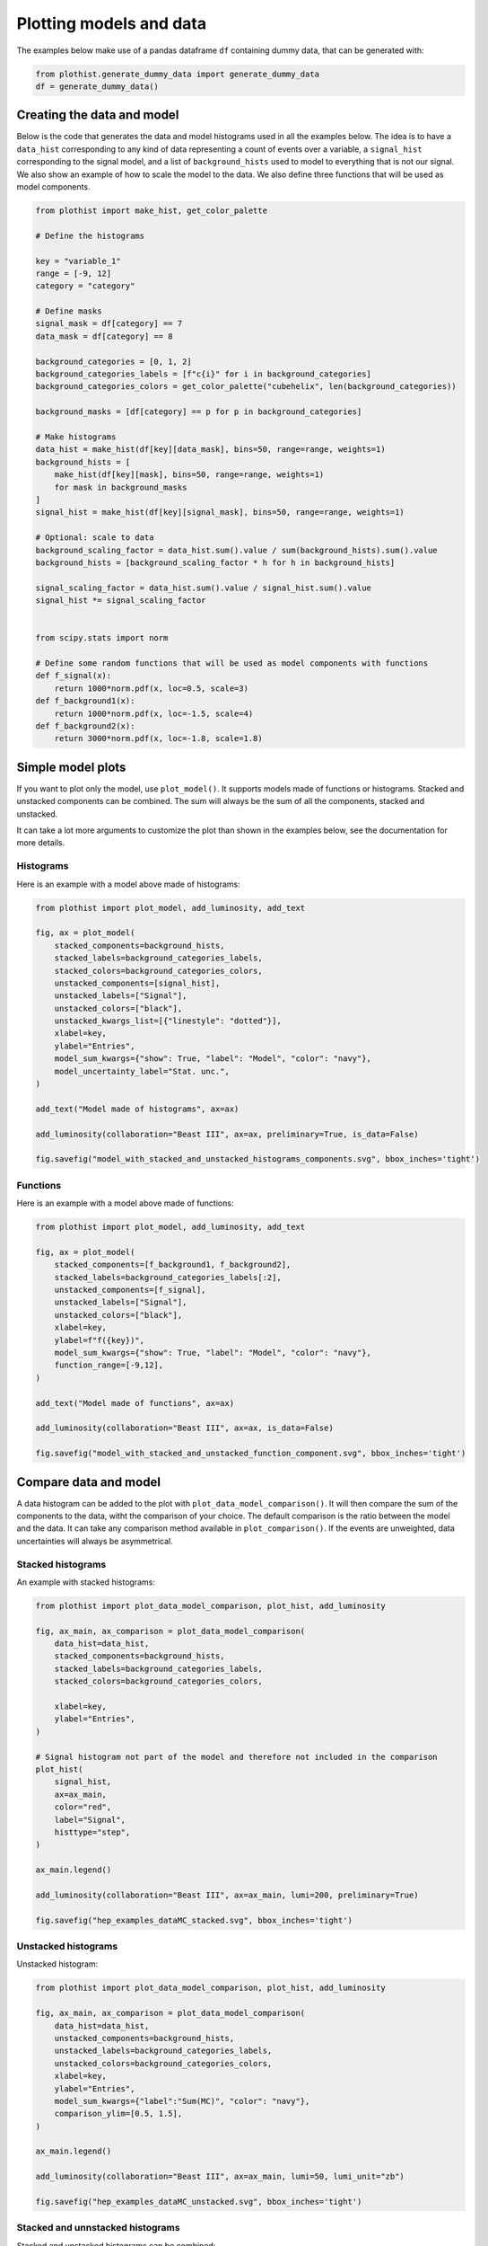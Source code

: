 .. _advanced-model_examples-label:

========================
Plotting models and data
========================

The examples below make use of a pandas dataframe ``df`` containing dummy data, that can be generated with:

.. code-block:: python

    from plothist.generate_dummy_data import generate_dummy_data
    df = generate_dummy_data()


Creating the data and model
===========================

Below is the code that generates the data and model histograms used in all the examples below. The idea is to have a ``data_hist`` corresponding to any kind of data representing a count of events over a variable, a ``signal_hist`` corresponding to the signal model, and a list of ``background_hists`` used to model to everything that is not our signal. We also show an example of how to scale the model to the data. We also define three functions that will be used as model components.

.. code-block:: python

    from plothist import make_hist, get_color_palette

    # Define the histograms

    key = "variable_1"
    range = [-9, 12]
    category = "category"

    # Define masks
    signal_mask = df[category] == 7
    data_mask = df[category] == 8

    background_categories = [0, 1, 2]
    background_categories_labels = [f"c{i}" for i in background_categories]
    background_categories_colors = get_color_palette("cubehelix", len(background_categories))

    background_masks = [df[category] == p for p in background_categories]

    # Make histograms
    data_hist = make_hist(df[key][data_mask], bins=50, range=range, weights=1)
    background_hists = [
        make_hist(df[key][mask], bins=50, range=range, weights=1)
        for mask in background_masks
    ]
    signal_hist = make_hist(df[key][signal_mask], bins=50, range=range, weights=1)

    # Optional: scale to data
    background_scaling_factor = data_hist.sum().value / sum(background_hists).sum().value
    background_hists = [background_scaling_factor * h for h in background_hists]

    signal_scaling_factor = data_hist.sum().value / signal_hist.sum().value
    signal_hist *= signal_scaling_factor


    from scipy.stats import norm

    # Define some random functions that will be used as model components with functions
    def f_signal(x):
        return 1000*norm.pdf(x, loc=0.5, scale=3)
    def f_background1(x):
        return 1000*norm.pdf(x, loc=-1.5, scale=4)
    def f_background2(x):
        return 3000*norm.pdf(x, loc=-1.8, scale=1.8)



Simple model plots
==================

If you want to plot only the model, use ``plot_model()``. It supports models made of functions or histograms. Stacked and unstacked components can be combined. The sum will always be the sum of all the components, stacked and unstacked.

It can take a lot more arguments to customize the plot than shown in the examples below, see the documentation for more details.

Histograms
----------

Here is an example with a model above made of histograms:

.. code-block:: python

    from plothist import plot_model, add_luminosity, add_text

    fig, ax = plot_model(
        stacked_components=background_hists,
        stacked_labels=background_categories_labels,
        stacked_colors=background_categories_colors,
        unstacked_components=[signal_hist],
        unstacked_labels=["Signal"],
        unstacked_colors=["black"],
        unstacked_kwargs_list=[{"linestyle": "dotted"}],
        xlabel=key,
        ylabel="Entries",
        model_sum_kwargs={"show": True, "label": "Model", "color": "navy"},
        model_uncertainty_label="Stat. unc.",
    )

    add_text("Model made of histograms", ax=ax)

    add_luminosity(collaboration="Beast III", ax=ax, preliminary=True, is_data=False)

    fig.savefig("model_with_stacked_and_unstacked_histograms_components.svg", bbox_inches='tight')

.. image:: ../img/model_with_stacked_and_unstacked_histograms_components.svg
   :alt: Plot of a model with stacked and unstacked histograms components
   :width: 500


Functions
---------

Here is an example with a model above made of functions:

.. code-block:: python

    from plothist import plot_model, add_luminosity, add_text

    fig, ax = plot_model(
        stacked_components=[f_background1, f_background2],
        stacked_labels=background_categories_labels[:2],
        unstacked_components=[f_signal],
        unstacked_labels=["Signal"],
        unstacked_colors=["black"],
        xlabel=key,
        ylabel=f"f({key})",
        model_sum_kwargs={"show": True, "label": "Model", "color": "navy"},
        function_range=[-9,12],
    )

    add_text("Model made of functions", ax=ax)

    add_luminosity(collaboration="Beast III", ax=ax, is_data=False)

    fig.savefig("model_with_stacked_and_unstacked_function_component.svg", bbox_inches='tight')

.. image:: ../img/model_with_stacked_and_unstacked_function_components.svg
   :alt: Plot of a model with stacked and unstacked function components
   :width: 500



Compare data and model
======================

A data histogram can be added to the plot with ``plot_data_model_comparison()``. It will then compare the sum of the components to the data, witht the comparison of your choice. The default comparison is the ratio between the model and the data. It can take any comparison method available in ``plot_comparison()``. If the events are unweighted, data uncertainties will always be asymmetrical.

Stacked histograms
------------------

An example with stacked histograms:

.. code-block:: python

    from plothist import plot_data_model_comparison, plot_hist, add_luminosity

    fig, ax_main, ax_comparison = plot_data_model_comparison(
        data_hist=data_hist,
        stacked_components=background_hists,
        stacked_labels=background_categories_labels,
        stacked_colors=background_categories_colors,

        xlabel=key,
        ylabel="Entries",
    )

    # Signal histogram not part of the model and therefore not included in the comparison
    plot_hist(
        signal_hist,
        ax=ax_main,
        color="red",
        label="Signal",
        histtype="step",
    )

    ax_main.legend()

    add_luminosity(collaboration="Beast III", ax=ax_main, lumi=200, preliminary=True)

    fig.savefig("hep_examples_dataMC_stacked.svg", bbox_inches='tight')


.. image:: ../img/hep_examples_dataMC_stacked.svg
   :alt: Data/model comparison, stacked plot
   :width: 500


Unstacked histograms
--------------------

Unstacked histogram:

.. code-block:: python

    from plothist import plot_data_model_comparison, plot_hist, add_luminosity

    fig, ax_main, ax_comparison = plot_data_model_comparison(
        data_hist=data_hist,
        unstacked_components=background_hists,
        unstacked_labels=background_categories_labels,
        unstacked_colors=background_categories_colors,
        xlabel=key,
        ylabel="Entries",
        model_sum_kwargs={"label":"Sum(MC)", "color": "navy"},
        comparison_ylim=[0.5, 1.5],
    )

    ax_main.legend()

    add_luminosity(collaboration="Beast III", ax=ax_main, lumi=50, lumi_unit="zb")

    fig.savefig("hep_examples_dataMC_unstacked.svg", bbox_inches='tight')


.. image:: ../img/hep_examples_dataMC_unstacked.svg
   :alt: Data/model comparison, stacked plot
   :width: 500


Stacked and unnstacked histograms
---------------------------------

Stacked and unstacked histograms can be combined:

.. code-block:: python

    from plothist import plot_data_model_comparison, add_luminosity

    fig, ax_main, ax_comparison = plot_data_model_comparison(
        data_hist=data_hist,
        stacked_components=background_hists[:2],
        stacked_labels=background_categories_labels[:2],
        stacked_colors=background_categories_colors[:2],
        unstacked_components=background_hists[2:],
        unstacked_labels=background_categories_labels[2:],
        unstacked_colors=background_categories_colors[2:],
        xlabel=key,
        ylabel="Entries",
        model_sum_kwargs={"show": True, "label": "Sum(MC)", "color": "navy"},
        comparison_ylim=(0.5, 1.5),
    )

    add_luminosity(collaboration="Beast III", ax=ax_main, lumi=50, lumi_unit="zb")

    fig.savefig("hep_examples_dataMC_stacked_unstacked.svg", bbox_inches='tight')

.. image:: ../img/hep_examples_dataMC_stacked_unstacked.svg
   :alt: Data/model comparison, stacked and unstacked plot with histograms
   :width: 500

Models made of functions
------------------------

The function ``plot_data_model_comparison()`` can also be used to compare data and functions:

.. code-block:: python

    from plothist import plot_data_model_comparison

    fig, ax_main, ax_comparison = plot_data_model_comparison(
        data_hist=data_hist,
        stacked_components=[f_background1, f_background2],
        stacked_labels=["c0", "c1"],
        unstacked_components=[f_signal],
        unstacked_labels=["Signal"],
        unstacked_colors=["#8EBA42"],
        xlabel=key,
        ylabel="Entries",
        model_sum_kwargs={"show": True, "label": "Model", "color": "navy"},
        comparison="pull"
    )

    add_luminosity(collaboration="Beast III", ax=ax_main, lumi=50, lumi_unit="zb")

    fig.savefig("ratio_data_vs_model_with_stacked_and_unstacked_function_components.svg", bbox_inches='tight')

.. image:: ../img/ratio_data_vs_model_with_stacked_and_unstacked_function_components.svg
   :alt: Data/Model comparison, model with stacked and unstacked function components
   :width: 500


Model uncertainty
-----------------

As said ealier, the comparison function can take any comparison method available in ``plot_comparison()``. To use pulls instead of the ratio to compare the histograms:

.. code-block:: python

    from plothist import plot_data_model_comparison, add_luminosity

    fig, ax_main, ax_comparison = plot_data_model_comparison(
        data_hist=data_hist,
        stacked_components=background_hists,
        stacked_labels=background_categories_labels,
        stacked_colors=background_categories_colors,
        xlabel=f"${key}\,\,[TeV/c^2]$",
        ylabel="Candidates per 0.42 $TeV/c^2$",
        comparison="pull",
    )

    add_luminosity(collaboration="Beast III", ax=ax_main, lumi="(1 + 0.74)", lumi_unit="ab")

    fig.savefig("hep_examples_dataMC_pull.svg", bbox_inches='tight')


.. image:: ../img/hep_examples_dataMC_pull.svg
   :alt: Data/model comparison with pull, stacked plot
   :width: 500


Now, if you do not want to show and take into account the model uncertainties, setting ``model_uncertainty`` to ``False`` remove them and updates the definition of the pulls:

.. code-block:: python

    from plothist import plot_data_model_comparison, add_luminosity

    fig, ax_main, ax_comparison = plot_data_model_comparison(
        data_hist=data_hist,
        stacked_components=background_hists,
        stacked_labels=background_categories_labels,
        stacked_colors=background_categories_colors,
        xlabel=f"${key}\,\,[eV/c^2]$",
        ylabel="Hits in the LMN per $4.2\\times 10^{-1}\,\,eV/c^2$",
        comparison="pull",
        model_uncertainty=False # <--
    )
    add_luminosity(collaboration="Beast III", ax=ax_main, lumi=8.2, lumi_unit="zb", preliminary=True)

    fig.savefig("hep_examples_dataMC_pull_no_MC_stat_unc.svg", bbox_inches='tight')


.. image:: ../img/hep_examples_dataMC_pull_no_MC_stat_unc.svg
   :alt: Data/model comparison with pull, no model stat. unc., stacked plot
   :width: 500



Comparison overview
===================

Here are a series of examples showing complex plots resuming all the possible comparisons between data and model. The idea is to show how to use ``plot_comparison()`` and ``plot_data_model_comparison()`` to make the plots shown in the examples below. The plots are a bit more complex than the ones shown above, but the code to produce them is still quite simple.


All the different comparisons
-----------------------------

Below is shown how to make a plot with all the possible comparisons between data and model. The idea is to use ``plot_data_model_comparison()`` to make the plot with the ratio comparison, and then use ``plot_comparison()`` to add the other comparisons. The ``plot_comparison()`` function can take a ``fig`` and ``ax`` argument to add the comparison to an existing figure. The ``plot_data_model_comparison()`` function returns the figure and axes used to make the plot, so we can use them to add the other comparisons.

.. code-block:: python

    from plothist import (
        create_comparison_figure,
        plot_data_model_comparison,
        add_text,
        set_fitting_ylabel_fontsize,
        plot_comparison
    )
    import matplotlib.pyplot as plt

    fig, axes = create_comparison_figure(
        figsize=(6, 11),
        nrows=5,
        gridspec_kw={"height_ratios": [3.3, 1, 1, 1, 1]},
        hspace=0.3,
    )
    background_sum = sum(background_hists)

    fig, ax_main, ax_comparison = plot_data_model_comparison(
            data_hist=data_hist,
            stacked_components=background_hists,
            stacked_labels=background_categories_labels,
            stacked_colors=background_categories_colors,
            xlabel="",
            ylabel="Entries",
            comparison="ratio",
            fig=fig,
            ax_main=axes[0],
            ax_comparison=axes[1],
        )

    add_text(f'  $\mathbf{{→}}$ comparison = "ratio"', ax=ax_comparison, fontsize=13)

    for k_comp, comparison in enumerate(["pull", "relative_difference", "difference"], start=2):

        ax_comparison = axes[k_comp]

        plot_comparison(
            data_hist,
            background_sum,
            ax=ax_comparison,
            comparison=comparison,
            xlabel="",
            h1_label="Data",
            h2_label="Pred.",
            ratio_uncertainty="split",
            hist_1_uncertainty="asymmetrical",
        )
        add_text(f'  $\mathbf{{→}}$ comparison = "{comparison}"', ax=ax_comparison, fontsize=13)
        set_fitting_ylabel_fontsize(ax_comparison)

    axes[-1].set_xlabel(key)

    fig.savefig("hep_all_comparisons.svg", bbox_inches="tight")


.. image:: ../img/hep_all_comparisons.svg
   :alt: Data/model comparison with all comparisons, stacked plot
   :width: 500


No model uncertainties
----------------------


Same example plot but we remove the statistical uncertainties of the model by adding ``model_uncertainty=False`` in ``plot_data_model_comparison()`` and pass a model histogram without uncertainties to ``plot_comparison()``:

.. code-block:: python

    from plothist import (
        create_comparison_figure,
        plot_data_model_comparison,
        add_text,
        set_fitting_ylabel_fontsize,
        plot_comparison
    )
    import matplotlib.pyplot as plt
    import numpy as np

    fig, axes = create_comparison_figure(
        figsize=(6, 11),
        nrows=5,
        gridspec_kw={"height_ratios": [3.3, 1, 1, 1, 1]},
        hspace=0.3,
    )
    background_sum = sum(background_hists)

    fig, ax_main, ax_comparison = plot_data_model_comparison(
            data_hist=data_hist,
            stacked_components=background_hists,
            stacked_labels=background_categories_labels,
            stacked_colors=background_categories_colors,
            xlabel="",
            ylabel="Entries",
            model_uncertainty=False, # <--
            comparison="ratio",
            fig=fig,
            ax_main=axes[0],
            ax_comparison=axes[1],
        )

    add_text(f'  $\mathbf{{→}}$ comparison = "ratio"', ax=ax_comparison, fontsize=13)

    for k_comp, comparison in enumerate(["pull", "relative_difference", "difference"], start=2):

        ax_comparison = axes[k_comp]

        # Copy the original histogram and set the uncertainties of the copy to 0.
        background_sum_copy = background_sum.copy()
        background_sum_copy[:] = np.c_[
        background_sum_copy.values(), np.zeros_like(background_sum_copy.values())
        ]

        plot_comparison(
            data_hist,
            background_sum_copy,
            ax=ax_comparison,
            comparison=comparison,
            xlabel="",
            h1_label="Data",
            h2_label="Pred.",
            ratio_uncertainty="split",
            hist_1_uncertainty="asymmetrical",
        )
        if comparison == "pull":
            # Since the uncertainties of the model are neglected, the pull label is "(Data - Pred.)/sigma_Data"
            ax_comparison.set_ylabel(r"$\frac{Data-Pred.}{\sigma_{Data}}$")
        add_text(f'  $\mathbf{{→}}$ comparison = "{comparison}"', ax=ax_comparison, fontsize=13)
        set_fitting_ylabel_fontsize(ax_comparison)

    axes[-1].set_xlabel(key)

    fig.savefig("hep_all_comparisons_no_stat_MC_unc.svg", bbox_inches="tight")



.. image:: ../img/hep_all_comparisons_no_stat_MC_unc.svg
   :alt: Data/model comparison with all comparisons, no model uncertainties, stacked plot
   :width: 500


Ratio options
-------------

For ``ratio`` or ``relative_difference``, the uncertainties can be split between model and data (default option) or both can be added to the ratio uncertainty (``ratio_uncertainty="uncorrelated"``). Here are all the possible options:

.. code-block:: python

    from plothist import (
        create_comparison_figure,
        plot_data_model_comparison,
        add_text,
        set_fitting_ylabel_fontsize,
        plot_comparison
    )
    import numpy as np
    import matplotlib.pyplot as plt

    fig, axes = create_comparison_figure(
        figsize=(6, 11),
        nrows=5,
        gridspec_kw={"height_ratios": [3.3, 1, 1, 1, 1]},
        hspace=0.3,
    )

    background_sum = sum(background_hists)

    fig, ax_main, ax_comparison = plot_data_model_comparison(
            data_hist=data_hist,
            stacked_components=background_hists,
            stacked_labels=background_categories_labels,
            stacked_colors=background_categories_colors,
            xlabel="",
            ylabel="Entries",
            comparison="ratio",
            ratio_uncertainty="split",
            fig=fig,
            ax_main=axes[0],
            ax_comparison=axes[1],
        )

    add_text(
        f'  $\mathbf{{→}}$ comparison = "ratio", \n  $\mathbf{{→}}$ ratio_uncertainty="split", model_uncertainty = True',
        ax=ax_comparison,
        fontsize=10,
    )

    for k_comp, (ratio_uncertainty, model_uncertainty) in enumerate([
        ("uncorrelated", True),
        ("split", False),
        ("uncorrelated", False),
        ], start=2):

        ax_comparison = axes[k_comp]

        # When the uncertainties on the model are neglected, copy the original histogram and set the uncertainties of the copy to 0.
        background_sum_copy = background_sum.copy()
        if not model_uncertainty:
            background_sum_copy[:] = np.c_[
            background_sum_copy.values(), np.zeros_like(background_sum_copy.values())
        ]

        plot_comparison(
            data_hist,
            background_sum_copy,
            ax=ax_comparison,
            comparison="ratio",
            xlabel="",
            h1_label="Data",
            h2_label="Pred.",
            ratio_uncertainty=ratio_uncertainty,
            hist_1_uncertainty="asymmetrical",
        )
        add_text(
            f'  $\mathbf{{→}}$ comparison = "ratio", \n  $\mathbf{{→}}$ ratio_uncertainty="{ratio_uncertainty}", model_uncertainty = {model_uncertainty}',
            ax=ax_comparison,
            fontsize=10,
        )
        set_fitting_ylabel_fontsize(ax_comparison)

    axes[-1].set_xlabel(key)

    fig.savefig("hep_comparisons_ratio_options.svg", bbox_inches="tight")



.. image:: ../img/hep_comparisons_ratio_options.svg
   :alt: Data/model comparison with all comparisons option for ratio
   :width: 500


Advanced
========

Flatten 2D variable
-------------------

Compare data and stacked histogram for a flatten 2D variable:

.. code-block:: python

    from plothist import (
        make_2d_hist,
        get_color_palette,
        plot_data_model_comparison,
        add_luminosity,
        flatten_2d_hist,
        plot_hist
    )

    # Define the histograms

    key1 = "variable_1"
    key2 = "variable_2"
    # Bins [-10,0], [0,10] for variable 1,
    # and bins [-10,-5], [-5,0], [0,5], [5,10] for variable 2
    bins = [[-10, 0, 10], [-10, -5, 0, 5, 10]]
    category = "category"

    # Define datasets

    signal_mask = df[category] == 7
    data_mask = df[category] == 8

    background_categories = [0, 1, 2, 3, 4, 5, 6]
    background_categories_labels = [f"c{i}" for i in background_categories]
    background_categories_colors = get_color_palette("cubehelix", len(background_categories))

    background_masks = [df[category] == p for p in background_categories]

    # Make histograms

    data_hist = make_2d_hist(
        [df[key][data_mask] for key in [key1, key2]], bins=bins, weights=1
    )
    background_hists = [
        make_2d_hist([df[key][mask] for key in [key1, key2]], bins=bins, weights=1)
        for mask in background_masks
    ]
    signal_hist = make_2d_hist(
        [df[key][signal_mask] for key in [key1, key2]], bins=bins, weights=1
    )

    # Flatten the 2D histograms
    data_hist = flatten_2d_hist(data_hist)
    background_hists = [flatten_2d_hist(h) for h in background_hists]
    signal_hist = flatten_2d_hist(signal_hist)

    # Compare data and stacked histogram
    fig, ax_main, ax_comparison = plot_data_model_comparison(
        data_hist=data_hist,
        stacked_components=background_hists,
        stacked_labels=background_categories_labels,
        stacked_colors=background_categories_colors,
        xlabel=rf"({key1} $\times$ {key2}) bin",
        ylabel="Entries",
    )

    plot_hist(
        signal_hist,
        ax=ax_main,
        color="red",
        label="Signal",
        histtype="step",
    )

    add_luminosity(collaboration="Beast III", ax=ax_main, lumi=50, lumi_unit="zb")
    ax_main.legend(ncol=3, fontsize=10, loc="upper left")

    fig.savefig("hep_examples_dataMC_flatten2D.svg", bbox_inches='tight')


.. image:: ../img/hep_examples_dataMC_flatten2D.svg
   :alt: Data/model comparison, flatten variable
   :width: 500


